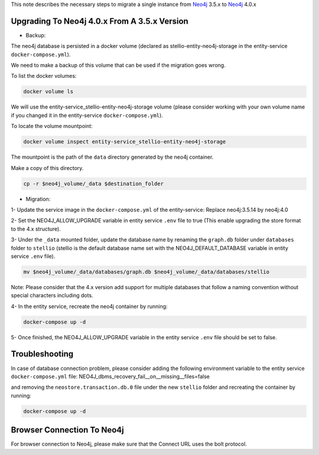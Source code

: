 This note describes the necessary steps to migrate a single instance from `Neo4j <https://neo4j.com/>`__ 3.5.x to `Neo4j <https://neo4j.com/>`__ 4.0.x

Upgrading To Neo4j 4.0.x From A 3.5.x Version
=============================================

-  Backup:

The neo4j database is persisted in a docker volume (declared as stellio-entity-neo4j-storage in the entity-service ``docker-compose.yml``).

We need to make a backup of this volume that can be used if the migration goes wrong.

To list the docker volumes:

.. code-block:: shell

    docker volume ls

We will use the entity-service_stellio-entity-neo4j-storage volume (please consider working with your own volume name if you changed it in the entity-service ``docker-compose.yml``).

To locate the volume mountpoint:

.. code-block:: shell

    docker volume inspect entity-service_stellio-entity-neo4j-storage

The mountpoint is the path of the ``data`` directory generated by the neo4j container.

Make a copy of this directory.

.. code-block:: shell

    cp -r $neo4j_volume/_data $destination_folder

-  Migration:

1- Update the service image in the ``docker-compose.yml`` of the entity-service: Replace neo4j:3.5.14 by neo4j:4.0

2- Set the NEO4J_ALLOW_UPGRADE variable in entity service ``.env`` file to true (This enable upgrading the store format to the 4.x structure).

3- Under the ``_data`` mounted folder, update the database name by renaming the ``graph.db`` folder under ``databases`` folder to ``stellio`` (stellio is the default database name set with the NEO4J_DEFAULT_DATABASE variable in entity service ``.env`` file).

.. code-block:: shell

    mv $neo4j_volume/_data/databases/graph.db $neo4j_volume/_data/databases/stellio

Note: Please consider that the 4.x version add support for multiple databases that follow a naming convention without special characters including dots.

4- In the entity service, recreate the neo4j container by running:

.. code-block:: shell

    docker-compose up -d

5- Once finished, the NEO4J_ALLOW_UPGRADE variable in the entity service ``.env`` file should be set to false.

Troubleshooting
===============

In case of database connection problem, please consider adding the following environment variable to the entity service ``docker-compose.yml`` file:
NEO4J_dbms_recovery_fail__on__missing__files=false

and removing the ``neostore.transaction.db.0`` file under the new ``stellio`` folder and recreating the container by running:

.. code-block:: shell

    docker-compose up -d

Browser Connection To Neo4j
===========================
For browser connection to Neo4j, please make sure that the Connect URL uses the bolt protocol.